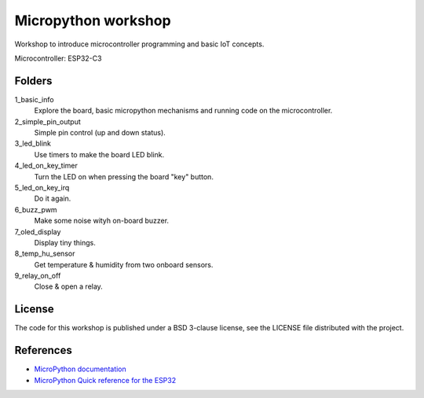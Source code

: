 ####################
Micropython workshop
####################

Workshop to introduce microcontroller programming and basic IoT concepts.

Microcontroller: ESP32-C3

Folders
=======

1_basic_info
    Explore the board, basic micropython mechanisms and running code on the
    microcontroller.
2_simple_pin_output
    Simple pin control (up and down status).
3_led_blink
    Use timers to make the board LED blink.
4_led_on_key_timer
    Turn the LED on when pressing the board "key" button.
5_led_on_key_irq
    Do it again.
6_buzz_pwm
    Make some noise wityh on-board buzzer.
7_oled_display
    Display tiny things.
8_temp_hu_sensor
    Get temperature & humidity from two onboard sensors.
9_relay_on_off
    Close & open a relay.

License
=======

The code for this workshop is published under a BSD 3-clause license, see the
LICENSE file distributed with the project.

References
==========

* `MicroPython documentation <git@github.com:hrbonz/micropython_workshop.git>`_
* `MicroPython Quick reference for the ESP32 <https://docs.micropython.org/en/latest/esp32/quickref.html>`_
